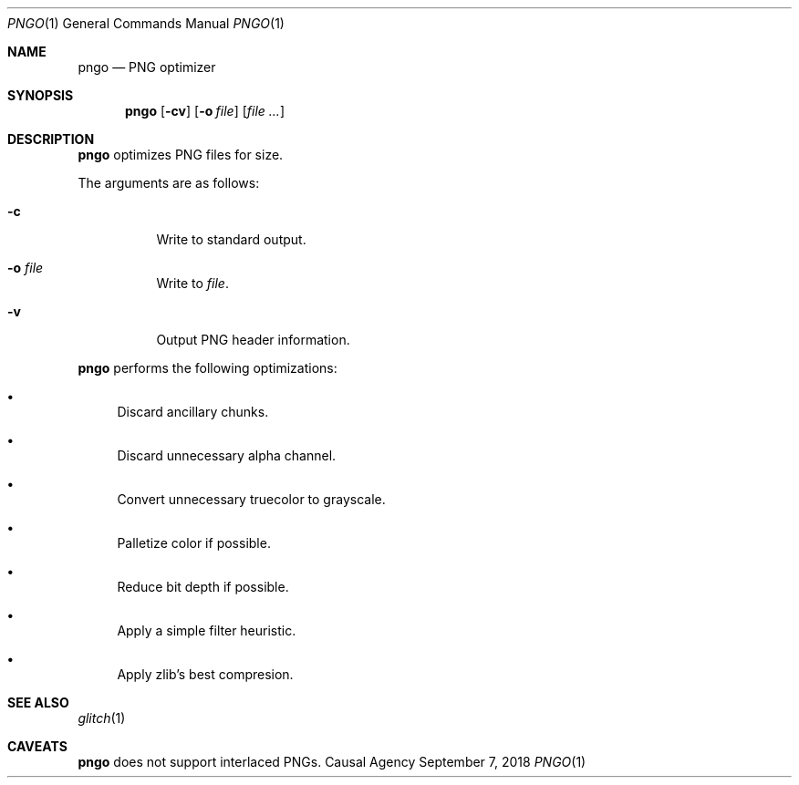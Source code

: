 .Dd September 7, 2018
.Dt PNGO 1
.Os "Causal Agency"
.Sh NAME
.Nm pngo
.Nd PNG optimizer
.Sh SYNOPSIS
.Nm
.Op Fl cv
.Op Fl o Ar file
.Op Ar
.Sh DESCRIPTION
.Nm
optimizes PNG files for size.
.Pp
The arguments are as follows:
.Bl -tag -width Ds
.It Fl c
Write to standard output.
.It Fl o Ar file
Write to
.Ar file .
.It Fl v
Output PNG header information.
.El
.Pp
.Nm
performs the following optimizations:
.Bl -bullet
.It
Discard ancillary chunks.
.It
Discard unnecessary alpha channel.
.It
Convert unnecessary truecolor to grayscale.
.It
Palletize color if possible.
.It
Reduce bit depth if possible.
.It
Apply a simple filter heuristic.
.It
Apply zlib's best compresion.
.El
.Sh SEE ALSO
.Xr glitch 1
.Sh CAVEATS
.Nm
does not support interlaced PNGs.
